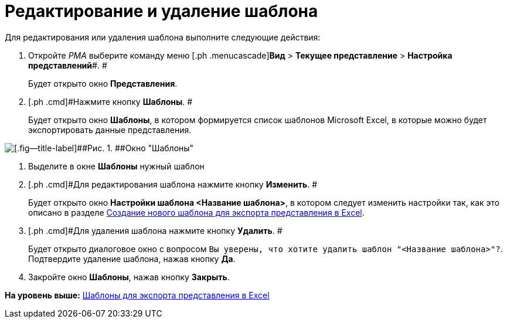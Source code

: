 = Редактирование и удаление шаблона

Для редактирования или удаления шаблона выполните следующие действия:

. [.ph .cmd]#Откройте [.dfn .term]_РМА_ выберите команду меню [.ph .menucascade]#[.ph .uicontrol]*Вид* > [.ph .uicontrol]*Текущее представление* > [.ph .uicontrol]*Настройка представлений*#. #
+
Будет открыто окно [.keyword .wintitle]*Представления*.
. [.ph .cmd]#Нажмите кнопку [.ph .uicontrol]*Шаблоны*. #
+
Будет открыто окно [.keyword .wintitle]*Шаблоны*, в котором формируется список шаблонов Microsoft Excel, в которые можно будет экспортировать данные представления.

image::img/Templates_of_View.png[[.fig--title-label]##Рис. 1. ##Окно "Шаблоны"]
. [.ph .cmd]#Выделите в окне [.keyword .wintitle]*Шаблоны* нужный шаблон#
. [.ph .cmd]#Для редактирования шаблона нажмите кнопку [.ph .uicontrol]*Изменить*. #
+
Будет открыто окно [.keyword .wintitle]*Настройки шаблона <Название шаблона>*, в котором следует изменить настройки так, как это описано в разделе xref:SettingView_Creating_New_Template.adoc[Создание нового шаблона для экспорта представления в Excel].
. [.ph .cmd]#Для удаления шаблона нажмите кнопку [.ph .uicontrol]*Удалить*. #
+
Будет открыто диалоговое окно с вопросом [.kbd .ph .userinput]`Вы уверены, что хотите удалить шаблон "<Название шаблона>"?`. Подтвердите удаление шаблона, нажав кнопку [.ph .uicontrol]*Да*.
. [.ph .cmd]#Закройте окно [.keyword .wintitle]*Шаблоны*, нажав кнопку [.ph .uicontrol]*Закрыть*.#

*На уровень выше:* xref:../topics/SettingView_Templates_for_Export_Excel.adoc[Шаблоны для экспорта представления в Excel]
